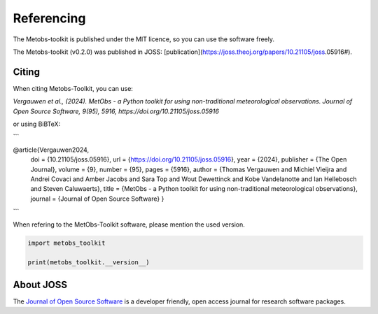 ###########################
Referencing
###########################


The Metobs-toolkit is published under the MIT licence, so you can use the software freely.

The Metobs-toolkit (v0.2.0) was published in JOSS: [publication](https://joss.theoj.org/papers/10.21105/joss.05916#).



Citing
----------
When citing Metobs-Toolkit, you can use:

*Vergauwen et al., (2024). MetObs - a Python toolkit for using non-traditional meteorological observations. Journal of Open Source Software, 9(95), 5916, https://doi.org/10.21105/joss.05916*

or using BiBTeX:

```

@article{Vergauwen2024,
         doi = {10.21105/joss.05916},
         url = {https://doi.org/10.21105/joss.05916},
         year = {2024},
         publisher = {The Open Journal},
         volume = {9},
         number = {95},
         pages = {5916},
         author = {Thomas Vergauwen and Michiel Vieijra and Andrei Covaci and Amber Jacobs and Sara Top and Wout Dewettinck and Kobe Vandelanotte and Ian Hellebosch and Steven Caluwaerts},
         title = {MetObs - a Python toolkit for using non-traditional meteorological observations}, journal = {Journal of Open Source Software}
         }

```

When refering to the MetObs-Toolkit software, please mention the used version.

.. code-block:: python

   import metobs_toolkit

   print(metobs_toolkit.__version__)

About JOSS
-----------
The `Journal of Open Source Software <https://joss.theoj.org/>`_ is a developer friendly, open access journal for research software packages.
